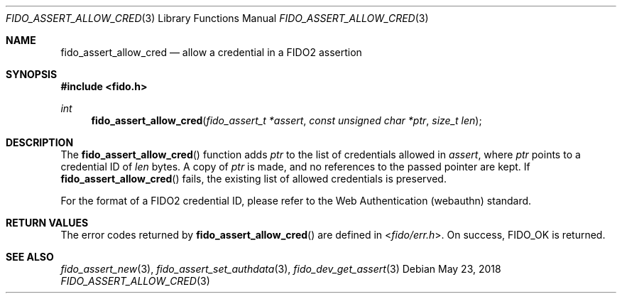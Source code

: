 .\" Copyright (c) 2018 Yubico AB. All rights reserved.
.\"
.\" Redistribution and use in source and binary forms, with or without
.\" modification, are permitted provided that the following conditions are
.\" met:
.\" 
.\"    1. Redistributions of source code must retain the above copyright
.\"       notice, this list of conditions and the following disclaimer.
.\"    2. Redistributions in binary form must reproduce the above copyright
.\"       notice, this list of conditions and the following disclaimer in
.\"       the documentation and/or other materials provided with the
.\"       distribution.
.\" 
.\" THIS SOFTWARE IS PROVIDED BY THE COPYRIGHT HOLDERS AND CONTRIBUTORS
.\" "AS IS" AND ANY EXPRESS OR IMPLIED WARRANTIES, INCLUDING, BUT NOT
.\" LIMITED TO, THE IMPLIED WARRANTIES OF MERCHANTABILITY AND FITNESS FOR
.\" A PARTICULAR PURPOSE ARE DISCLAIMED. IN NO EVENT SHALL THE COPYRIGHT
.\" HOLDER OR CONTRIBUTORS BE LIABLE FOR ANY DIRECT, INDIRECT, INCIDENTAL,
.\" SPECIAL, EXEMPLARY, OR CONSEQUENTIAL DAMAGES (INCLUDING, BUT NOT
.\" LIMITED TO, PROCUREMENT OF SUBSTITUTE GOODS OR SERVICES; LOSS OF USE,
.\" DATA, OR PROFITS; OR BUSINESS INTERRUPTION) HOWEVER CAUSED AND ON ANY
.\" THEORY OF LIABILITY, WHETHER IN CONTRACT, STRICT LIABILITY, OR TORT
.\" (INCLUDING NEGLIGENCE OR OTHERWISE) ARISING IN ANY WAY OUT OF THE USE
.\" OF THIS SOFTWARE, EVEN IF ADVISED OF THE POSSIBILITY OF SUCH DAMAGE.
.\"
.Dd $Mdocdate: May 23 2018 $
.Dt FIDO_ASSERT_ALLOW_CRED 3
.Os
.Sh NAME
.Nm fido_assert_allow_cred
.Nd allow a credential in a FIDO2 assertion
.Sh SYNOPSIS
.In fido.h
.Ft int
.Fn fido_assert_allow_cred "fido_assert_t *assert" "const unsigned char *ptr" "size_t len"
.Sh DESCRIPTION
The
.Fn fido_assert_allow_cred
function adds
.Fa ptr
to the list of credentials allowed in
.Fa assert ,
where
.Fa ptr
points to a credential ID of
.Fa len
bytes.
A copy of
.Fa ptr
is made, and no references to the passed pointer are kept.
If
.Fn fido_assert_allow_cred
fails, the existing list of allowed credentials is preserved.
.Pp
For the format of a FIDO2 credential ID, please refer to the
Web Authentication (webauthn) standard.
.Sh RETURN VALUES
The error codes returned by
.Fn fido_assert_allow_cred
are defined in
.In fido/err.h .
On success,
.Dv FIDO_OK
is returned.
.Sh SEE ALSO
.Xr fido_assert_new 3 ,
.Xr fido_assert_set_authdata 3 ,
.Xr fido_dev_get_assert 3
